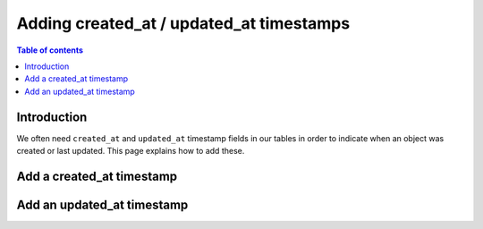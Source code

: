 .. meta::
   :description: Set default timestamp field values
   :keywords: hasura, docs, schema, default value, timestamps

.. _created_updated_timestamps:

Adding created_at / updated_at timestamps
=========================================

.. contents:: Table of contents
  :backlinks: none
  :depth: 1
  :local:

Introduction
------------

We often need ``created_at`` and ``updated_at`` timestamp fields in our tables in order to indicate when an object was created or last updated.
This page explains how to add these. 

Add a created_at timestamp
--------------------------

.. rst-class:: api_tabs
.. tabs::

  .. tab:: Console

    On the Hasura console, click on the ``Modify`` tab of a table. When clicking on the ``+Frequently used columns`` button, 
    choose ``created_at``:

    .. thumbnail:: /img/graphql/manual/schema/created-at.png
        :alt: Add a created_at time on the Hasura console

    Click the ``Add column`` button.

  .. tab:: CLI

    :ref:`Create a migration manually <manual_migrations>` and add the following SQL statement to add a ``created_at`` timestamp field to the ``article`` table:

    .. code-block:: SQL

      ALTER TABLE ONLY "public"."article" ADD COLUMN "created_at" TIMESTAMP DEFAULT NOW();

    Apply the migration by running:

    .. code-block:: bash

        hasura migrate apply

  .. tab:: API

    You can add a ``created_at`` timestamp by using the :ref:`run_sql metadata API <run_sql>`:

    .. code-block:: http

      POST /v1/query HTTP/1.1
      Content-Type: application/json
      X-Hasura-Role: admin

      {
        "type": "run_sql",
        "args": {
            "sql": "ALTER TABLE ONLY \"article\" ADD COLUMN \"created_at\" TIMESTAMP DEFAULT NOW();"
        }
      }

Add an updated_at timestamp
---------------------------

.. rst-class:: api_tabs
.. tabs::

  .. tab:: Console

    On the Hasura console, click on the ``Modify`` tab of a table. When clicking on the ``+Frequently used columns`` button, 
    choose ``updated_at``:

    .. thumbnail:: /img/graphql/manual/schema/updated-at.png
        :alt: Add an updated_at time on the Hasura console

    Click the ``Add column`` button.

  .. tab:: CLI

    :ref:`Create a migration manually <manual_migrations>` and add the below SQL statement to achieve the following:
    
    1. Add an ``updated_at`` timestamp field to the ``article`` table.
    2. Define a `Postgres function <https://www.postgresql.org/docs/current/sql-createfunction.html>`__ to set the ``updated_at`` field to ``NOW()``.
    3. Create a `Postgres trigger <https://www.postgresql.org/docs/current/sql-createtrigger.html>`__ to call the defined function whenever an article is updated.

    .. code-block:: SQL

      ALTER TABLE ONLY "public"."article"
      ADD COLUMN "updated_at" TIMESTAMP DEFAULT NOW();

      CREATE FUNCTION trigger_set_timestamp()
      RETURNS TRIGGER AS $$
      BEGIN
        NEW.updated_at = NOW();
      RETURN NEW;
      END;
      $$ LANGUAGE plpgsql;

      CREATE TRIGGER set_timestamp
      BEFORE
      UPDATE ON article
      FOR EACH ROW
      EXECUTE PROCEDURE trigger_set_timestamp();

    Apply the migration by running:

    .. code-block:: bash

        hasura migrate apply

  .. tab:: API

    You can add an ``updated_at`` timestamp by using the :ref:`run_sql metadata API <run_sql>`.

    The below SQL statement will achieve the following:

    1. Add an ``updated_at`` timestamp field to the ``article`` table.
    2. Define a `Postgres function <https://www.postgresql.org/docs/current/sql-createfunction.html>`__ to set the ``updated_at`` field to ``NOW()``.
    3. Create a `Postgres trigger <https://www.postgresql.org/docs/current/sql-createtrigger.html>`__ to call the defined function whenever an article is updated.

    .. code-block:: http

      POST /v1/query HTTP/1.1
      Content-Type: application/json
      X-Hasura-Role: admin

      {
        "type": "run_sql",
        "args": {
            "sql": 
              "ALTER TABLE ONLY \"public\".\"article\"
              ADD COLUMN \"updated_at\" TIMESTAMP DEFAULT NOW();

              CREATE FUNCTION trigger_set_timestamp()
              RETURNS TRIGGER AS $$
              BEGIN
                NEW.updated_at = NOW();
              RETURN NEW;
              END;
              $$ LANGUAGE plpgsql;

              CREATE TRIGGER set_timestamp
              BEFORE
              UPDATE ON article
              FOR EACH ROW
              EXECUTE PROCEDURE trigger_set_timestamp();"
        }
      }

